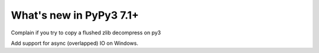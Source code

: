 ========================
What's new in PyPy3 7.1+
========================

.. this is the revision after release-pypy3.6-v7.1
.. startrev: d642a3c217cb

.. branch: zlib-make-py3-go-boom

Complain if you try to copy a flushed zlib decompress on py3

.. branch: winoverlapped

Add support for async (overlapped) IO on Windows.


